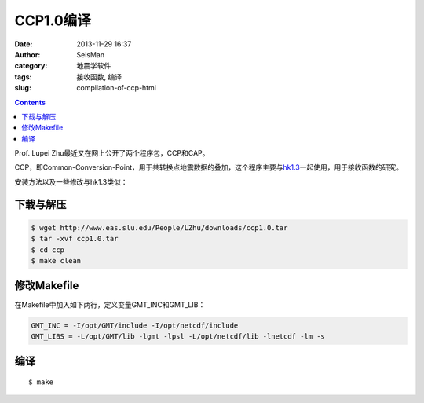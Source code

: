 CCP1.0编译
##########

:date: 2013-11-29 16:37
:author: SeisMan
:category: 地震学软件
:tags: 接收函数, 编译
:slug: compilation-of-ccp-html

.. contents::

Prof. Lupei Zhu最近又在网上公开了两个程序包，CCP和CAP。

CCP，即Common-Conversion-Point，用于共转换点地震数据的叠加，这个程序主要与\ `hk1.3 <{filename}/Seismology/2013-09-08_compilation-of-hk.rst>`_\ 一起使用，用于接收函数的研究。

安装方法以及一些修改与hk1.3类似：

下载与解压
==========

.. code-block:: bash

 $ wget http://www.eas.slu.edu/People/LZhu/downloads/ccp1.0.tar
 $ tar -xvf ccp1.0.tar
 $ cd ccp
 $ make clean

修改Makefile
============

在Makefile中加入如下两行，定义变量GMT\_INC和GMT\_LIB：

.. code-block:: make

    GMT_INC = -I/opt/GMT/include -I/opt/netcdf/include
    GMT_LIBS = -L/opt/GMT/lib -lgmt -lpsl -L/opt/netcdf/lib -lnetcdf -lm -s

编译
====

::

 $ make

